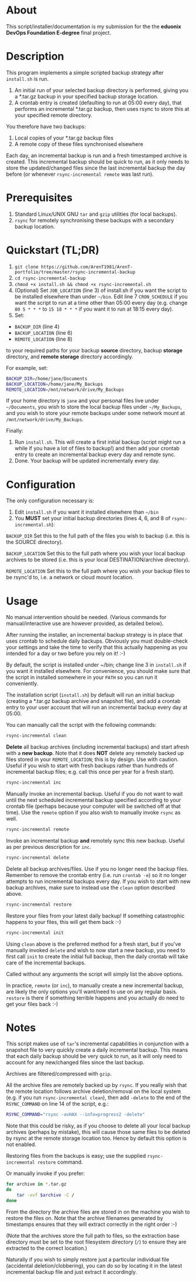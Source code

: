 #+STARTUP: indent
* About

This script/installer/documentation is my submission for the the
*eduonix DevOps Foundation E-degree* final project.

* Description

This program implements a simple scripted backup strategy after
=install.sh= is run.

1. An initial run of your selected backup directory is performed, giving
   you a *.tar.gz backup in your specified backup storage location.
2. A crontab entry is created (defaulting to run at 05:00 every day),
   that performs an incremental *.tar.gz backup, then uses rsync to
   store this at your specified remote directory.

You therefore have two backups: 

1. Local copies of your *.tar.gz backup files
2. A remote copy of these files synchronised elsewhere

Each day, an incremental backup is run and a fresh timestamped archive
is created. This incremental backup should be quick to run, as it only
needs to store the updated/changed files since the last incremental
backup the day before (or whenever =rsync-incremental remote= was last run).

* Prerequisites

1. Standard Linux/UNIX GNU =tar= and =gzip= utilities (for local
   backups).
2. =rsync= for remotely synchronising these backups with a secondary
   backup location.

* Quickstart (TL;DR)

1. =git clone https://github.com/ArenT1981/ArenT-portfolio/tree/master/rsync-incremental-backup=
2. =cd rsync-incremental-backup=
3. =chmod +x install.sh && chmod +x rsync-incremental.sh= 
4. (Optional) Set =JOB_LOCATION= (line 3) of install.sh if you want the
   script to be installed elsewhere than under =~/bin=. Edit line 7
   =CRON_SCHEDULE= if you want the script to run at a time other than
   05:00 every day (e.g. change =00 5 * * *= to =15 18 * * *= if you
   want it to run at 18:15 every day).
5. Set: 
- =BACKUP_DIR= (line 4) 
- =BACKUP_LOCATION= (line 6)
- =REMOTE_LOCATION= (line 8) 
to your required paths for your backup *source* directory, backup *storage*
directory, and *remote storage* directory accordingly. 

For example, set: 

#+BEGIN_SRC bash 
BACKUP_DIR=/home/jane/Documents
BACKUP_LOCATION=/home/jane/My_Backups
REMOTE_LOCATION=/mnt/network/drive/My_Backups
#+END_SRC

If your home directory is =jane= and your personal files live under
=~/Documents=, you wish to store the local backup files under
=~/My_Backups=, and you wish to store your remote backups under some
network mount at =/mnt/network/drive/My_Backups=.

Finally:

1. Run =install.sh=. This will create a first initial backup (script
   might run a while if you have a lot of files to backup!) and then add
   your crontab entry to create an incremental backup every day and
   remote sync.
2. Done. Your backup will be updated incrementally every day.

* Configuration

The only configuration necessary is:
1. Edit =install.sh= if you want it installed elsewhere than =~/bin=
2. You *MUST* set your initial backup directories (lines 4, 6, and 8 of
 =rsync-incremental.sh=):

=BACKUP_DIR= Set this to the full path of the files you wish to backup
(i.e. this is the SOURCE directory). 

=BACKUP_LOCATION= Set this to the full path where you wish your local backup
archives to be stored (i.e. this is your local DESTINATION/archive
directory). 

=REMOTE_LOCATION= Set this to the full path where you wish your backup
files to be rsync'd to, i.e. a network or cloud mount location.

* Usage

No manual intervention should be needed. (Various commands for
manual/interactive use are however provided, as detailed below).

After running the installer, an incremental backup strategy is in place
that uses crontab to schedule daily backups. Obviously you must
double-check your settings and take the time to verify that this
actually happening as you intended for a day or two before you rely on
it! :-)

By default, the script is installed under ~/bin; change line 3 in
=install.sh= if you want it installed elsewhere. For convenience, you
should make sure that the script in installed somewhere in your =PATH= so
you can run it conveniently.

The installation script (=install.sh=) by default will run an initial
backup (creating a *.tar.gz backup archive and snapshot file), and add a
crontab entry to your user account that will run an incremental backup
every day at 05:00.

You can manually call the script with the following commands:

#+BEGIN_SRC bash 
rsync-incremental clean
#+END_SRC


*Delete* all backup archives (including incremental backups) and start
afresh with a *new backup*. Note that it does *NOT* delete any remotely
backed up files stored in your =REMOTE_LOCATION=; this is by design. Use
with caution. Useful if you wish to start with fresh backups rather than
hundreds of incremental backup files; e.g. call this once per year for a
fresh start).

#+BEGIN_SRC bash 
rsync-incremental inc
#+END_SRC

Manually invoke an incremental backup. Useful if you do not want to wait
until the next scheduled incremental backup specified according to your
crontab file (perhaps because your computer will be switched off at that
time). Use the =remote= option if you also wish to manually invoke =rsync=
as well.

#+BEGIN_SRC bash 
rsync-incremental remote
#+END_SRC

Invoke an incremental backup *and* remotely sync this new backup. Useful
as per previous description for =inc=.

#+BEGIN_SRC bash 
rsync-incremental delete
#+END_SRC

Delete all backup archives/files. Use if you no longer need the backup
files. Remember to remove the crontab entry (i.e. run =crontab -e=) so
it no longer attempts to run incremental backups every day. If you 
wish to start with new backup archives, make sure to instead use the
=clean= option described above.

#+BEGIN_SRC bash 
rsync-incremental restore
#+END_SRC

Restore your files from your latest daily backup! If something
catastrophic happens to your files, this will get them back :-)

#+BEGIN_SRC bash 
rsync-incremental init
#+END_SRC

Using =clean= above is the preferred method for a fresh start, but if
you've manually invoked =delete= and wish to now start a new backup, you
need to first call =init= to create the initial full backup, then the
daily crontab will take care of the incremental backups.

Called without any arguments the script will simply list the above
options.

In practice, =remote= (or =inc=), to manually create a new incremental
backup,  are likely the only options you'll want/need to
use on any regular basis. =restore= is there if something terrible
happens and you actually do need to get your files back :-) 

* Notes

This script makes use of =tar='s incremental capabilities in conjunction
with a snapshot file to very quickly create a daily incremental backup.
This means that each daily backup should be very quick to run, as it
will only need to account for any new/changed files since the last
backup.

Archives are filtered/compressed with =gzip=. 

All the archive files are remotely backed up by =rsync=. If you really wish
that the remote location follows archive deletion/removal on the local system
(e.g. if you run =rsync-incremental clean=), then add =-delete= to the
end of the =RSYNC_COMMAND= on line 14 of the script, e.g.:

#+BEGIN_SRC bash
RSYNC_COMMAND="rsync -avHAX --info=progress2 -delete"
#+END_SRC

Note that this could be risky, as if you choose to delete all your local
backup archives (perhaps by mistake), this will cause those same files
to be deleted by rsync at the remote storage location too. Hence by
default this option is not enabled.

Restoring files from the backups is easy; use the supplied
=rsync-incremental restore= command. 

Or manually invoke if you prefer:

#+BEGIN_SRC bash
for archive in *.tar.gz
do
    tar -xvf $archive -C /
done
#+END_SRC

From the directory the archive files are stored in on the machine you
wish to restore the files on. Note that the archive filenames generated
by timestamps ensures that they will extract correctly in the right
order :-)

(Note that the archives store the full path to files, so the extraction
base directory must be set to the root filesystem directory (=/=) to
ensure they are extracted to the correct location.)

Naturally if you wish to simply restore just a particular individual
file (accidental deletion/clobbering), you can do so by locating it in
the latest incremental backup file and just extract
it accordingly.
